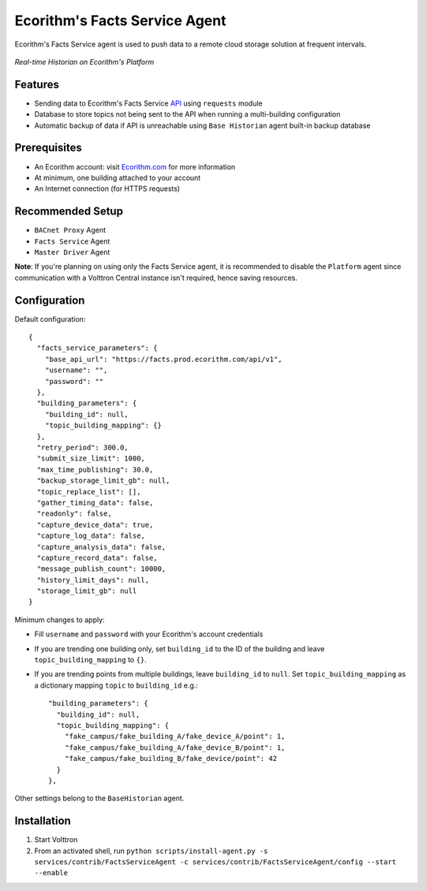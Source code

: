 Ecorithm's Facts Service Agent
==============================
Ecorithm's Facts Service agent is used to push data to a remote cloud storage solution at frequent intervals.

.. figure:: https://assets.ecorithm.com/static/ecoweb/img/historian_2x.png
   :alt: Real-time Historian on Ecorithm's Platform
   :align: center
   :width: 61%

   *Real-time Historian on Ecorithm's Platform*

Features
--------
- Sending data to Ecorithm's Facts Service `API <https://facts.prod.ecorithm.com/api/v1/>`_ using ``requests`` module
- Database to store topics not being sent to the API when running a multi-building configuration
- Automatic backup of data if API is unreachable using ``Base Historian`` agent built-in backup database

Prerequisites
-------------
- An Ecorithm account: visit `Ecorithm.com <https://ecorithm.com>`_ for more information
- At minimum, one building attached to your account
- An Internet connection (for HTTPS requests)

Recommended Setup
-----------------
- ``BACnet Proxy`` Agent
- ``Facts Service`` Agent
- ``Master Driver`` Agent

**Note**: If you're planning on using only the Facts Service agent, it is recommended to disable the ``Platform`` agent since communication with a Volttron Central instance isn't required, hence saving resources.

Configuration
-------------
Default configuration::

    {
      "facts_service_parameters": {
        "base_api_url": "https://facts.prod.ecorithm.com/api/v1",
        "username": "",
        "password": ""
      },
      "building_parameters": {
        "building_id": null,
        "topic_building_mapping": {}
      },
      "retry_period": 300.0,
      "submit_size_limit": 1000,
      "max_time_publishing": 30.0,
      "backup_storage_limit_gb": null,
      "topic_replace_list": [],
      "gather_timing_data": false,
      "readonly": false,
      "capture_device_data": true,
      "capture_log_data": false,
      "capture_analysis_data": false,
      "capture_record_data": false,
      "message_publish_count": 10000,
      "history_limit_days": null,
      "storage_limit_gb": null
    }

Minimum changes to apply:

- Fill ``username`` and ``password`` with your Ecorithm's account credentials
- If you are trending one building only, set ``building_id`` to the ID of the building and leave ``topic_building_mapping`` to ``{}``.
- If you are trending points from multiple buildings, leave ``building_id`` to ``null``. Set ``topic_building_mapping`` as a dictionary mapping ``topic`` to ``building_id`` e.g.::

    "building_parameters": {
      "building_id": null,
      "topic_building_mapping": {
        "fake_campus/fake_building_A/fake_device_A/point": 1,
        "fake_campus/fake_building_A/fake_device_B/point": 1,
        "fake_campus/fake_building_B/fake_device/point": 42
      }
    },

Other settings belong to the ``BaseHistorian`` agent.

Installation
------------

1. Start Volttron
2. From an activated shell, run ``python scripts/install-agent.py -s services/contrib/FactsServiceAgent -c services/contrib/FactsServiceAgent/config --start --enable``
